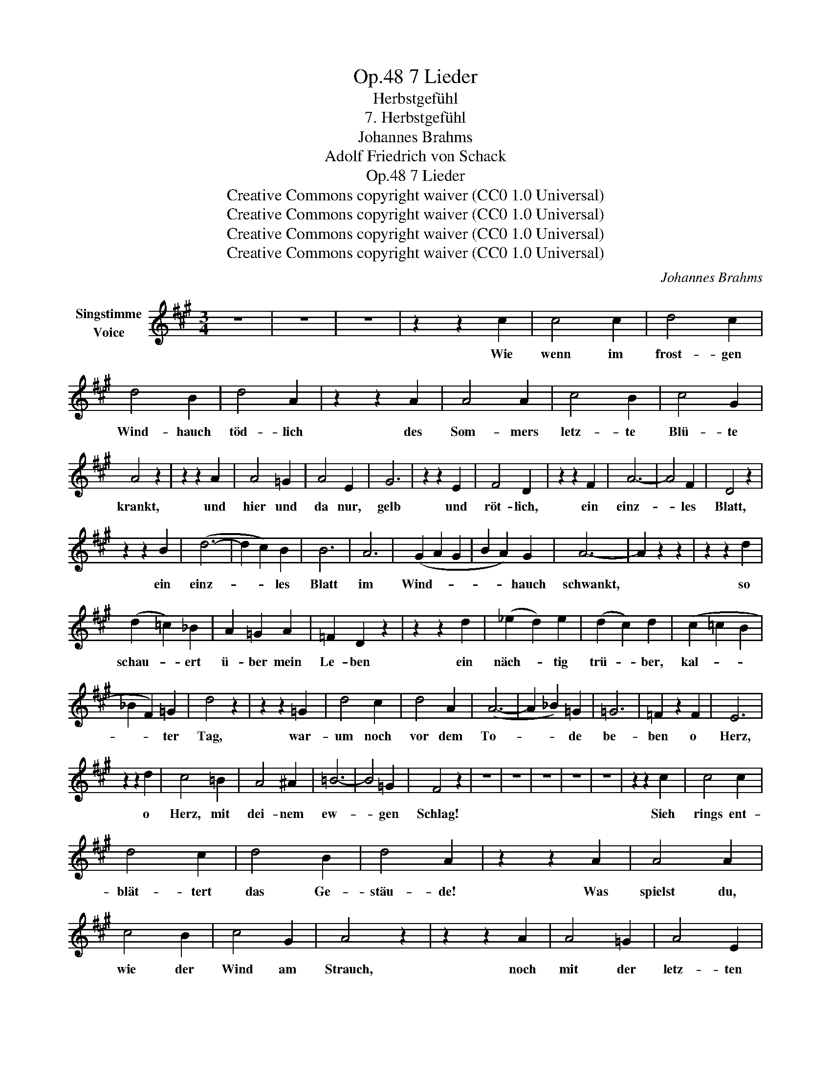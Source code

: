X:1
T:7 Lieder, Op.48
T:Herbstgefühl
T:7. Herbstgefühl
T:Johannes Brahms
T:Adolf Friedrich von Schack
T:7 Lieder, Op.48
T:Creative Commons copyright waiver (CC0 1.0 Universal) 
T:Creative Commons copyright waiver (CC0 1.0 Universal) 
T:Creative Commons copyright waiver (CC0 1.0 Universal) 
T:Creative Commons copyright waiver (CC0 1.0 Universal) 
C:Johannes Brahms
Z:Adolf Friedrich von Schack
Z:Creative Commons copyright waiver (CC0 1.0 Universal)
Z:
L:1/8
M:3/4
K:A
V:1 treble nm="Singstimme\nVoice"
V:1
 z6 | z6 | z6 | z2 z2 c2 | c4 c2 | d4 c2 | d4 B2 | d4 A2 | z2 z2 A2 | A4 A2 | c4 B2 | c4 G2 | %12
w: |||Wie|wenn im|frost- gen|Wind- hauch|töd- lich|des|Som- mers|letz- te|Blü- te|
 A4 z2 | z2 z2 A2 | A4 =G2 | A4 E2 | G6 | z2 z2 E2 | F4 D2 | z2 z2 F2 | A6- | A4 F2 | D4 z2 | %23
w: krankt,|und|hier und|da nur,|gelb|und|röt- lich,|ein|einz-|* les|Blatt,|
 z2 z2 B2 | (d6- | d2 c2) B2 | B6 | A6 | (G2 A2 G2 | B2 A2) G2 | A6- | A2 z2 z2 | z2 z2 d2 | %33
w: ein|einz-|* * les|Blatt|im|Wind- * *|* * hauch|schwankt,||so|
 (d2 =c2) _B2 | A2 =G2 A2 | =F2 D2 z2 | z2 z2 d2 | (_e2 d2) e2 | (d2 c2) d2 | (c2 =c2 B2 | %40
w: schau- * ert|ü- ber mein|Le- ben|ein|näch- * tig|trü- * ber,|kal- * *|
 _B2 F2) =G2 | d4 z2 | z2 z2 =G2 | d4 c2 | d4 A2 | (A6- | A2 _B2) =G2 | =G6 | =F2 z2 F2 | E6 | %50
w: * * ter|Tag,|war-|um noch|vor dem|To-|* * de|be-|ben o|Herz,|
 z2 z2 d2 | c4 =B2 | A4 ^A2 | =B6- | B4 =G2 | F4 z2 | z6 | z6 | z6 | z6 | z6 | z2 z2 c2 | c4 c2 | %63
w: o|Herz, mit|dei- nem|ew-|* gen|Schlag!||||||Sieh|rings ent-|
 d4 c2 | d4 B2 | d4 A2 | z2 z2 A2 | A4 A2 | c4 B2 | c4 G2 | A4 z2 | z2 z2 A2 | A4 =G2 | A4 E2 | %74
w: blät- tert|das Ge-|stäu- de!|Was|spielst du,|wie der|Wind am|Strauch,|noch|mit der|letz- ten|
 ^G6- | G2 z2 E2 | F4 D2 | z6 ||[M:6/4] z6 F6 | E6 D6 | D6- D4 z2 | z6 d6 | B6- B4 z2 | A12 | %84
w: wel-|* ken|Freu- de?||Gib|dich zur|Ruh, _|bald|stirbt, _|bald|
 (G6- G2 A2 G2 | (2:3:2B2 A2) G6 | F4 z2 z6 | z12 | z12 | z12 |] %90
w: stirbt _ _ _|_ _ sie|auch.||||

